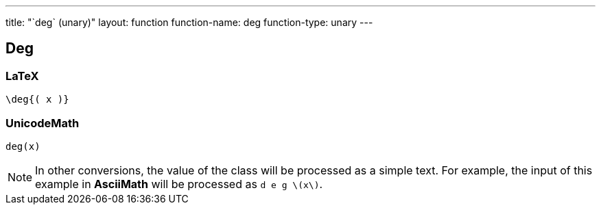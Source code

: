 ---
title: "`deg` (unary)"
layout: function
function-name: deg
function-type: unary
---

[[deg]]
== Deg

=== LaTeX

[source,latex]
----
\deg{( x )}
----


=== UnicodeMath

[source,unicodemath]
----
deg⁡(x)
----


NOTE: In other conversions, the value of the class will be processed as a simple text. For example, the input of this example in *AsciiMath* will be processed as `d e g \(x\)`.
